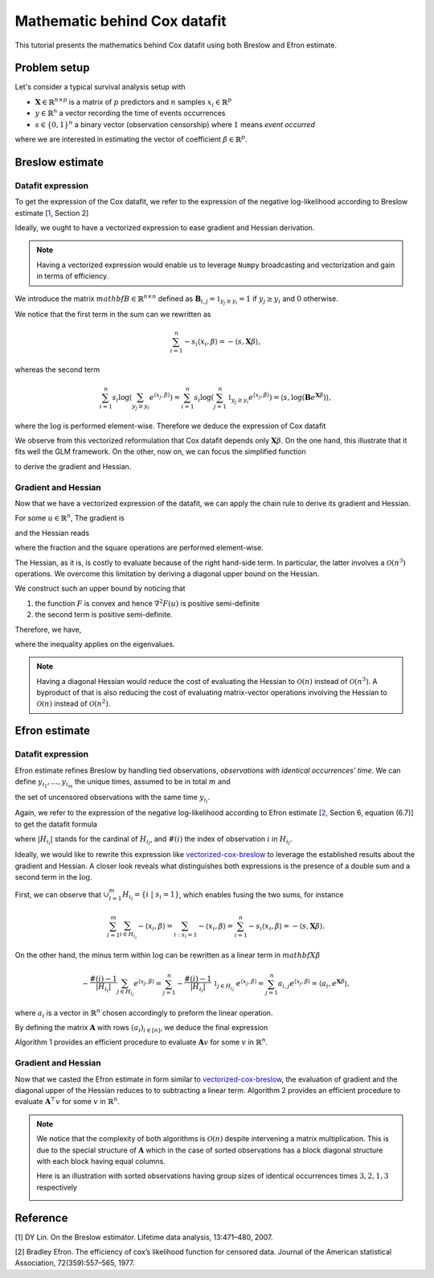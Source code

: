 .. _maths_cox_datafit:

=============================
Mathematic behind Cox datafit
=============================

This tutorial presents the mathematics behind Cox datafit using both Breslow and Efron estimate. 


Problem setup
=============

Let's consider a typical survival analysis setup with

- :math:`\mathbf{X} \in \mathbb{R}^{n \times p}` is a matrix of :math:`p` predictors and :math:`n` samples :math:`x_i \in \mathbb{R}^p`
- :math:`y \in \mathbb{R}^n` a vector recording the time of events occurrences
- :math:`s \in \{ 0, 1 \}^n` a binary vector (observation censorship) where :math:`1` means *event occurred*

where we are interested in estimating the vector of coefficient :math:`\beta \in \mathbb{R}^p`.



Breslow estimate
================

Datafit expression
------------------

To get the expression of the Cox datafit, we refer to the expression of the negative log-likelihood according to Breslow estimate [`1`_, Section 2]

.. math::
    :label: breslow-estimate

    l(\beta) = \frac{1}{n} \sum_{i=1}^{n} -s_i \langle x_i, \beta \rangle + s_i \log(\sum_{y_j \geq y_i} e^{\langle x_j, \beta \rangle})
    .


Ideally, we ought to have a vectorized expression to ease gradient and Hessian derivation.

.. note::

    Having a vectorized expression would enable us to leverage ``Numpy`` broadcasting and vectorization
    and gain in terms of efficiency.


We introduce the matrix :math:`mathbf{B} \in \mathbb{R}^{n \times n}` defined as :math:`\mathbf{B}_{i, j} = \mathbb{1}_{y_j \geq y_i} = 1` if :math:`y_j \geq y_i` and :math:`0` otherwise.

We notice that the first term in the sum can we rewritten as

.. math::

    \sum_{i=1}^{n} -s_i \langle x_i, \beta \rangle = -\langle s, \mathbf{X}\beta \rangle
    ,

whereas the second term

.. math::

    \sum_{i=1}^n s_i \log(\sum_{y_j \geq y_i} e^{\langle x_j, \beta \rangle}) = \sum_{i=1}^n s_i \log(\sum_{j=1}^n \mathbb{1}_{y_j \geq y_i} e^{\langle x_j, \beta \rangle}) = \langle s, \log(\mathbf{B}e^{\mathbf{X}\beta}) \rangle
    ,

where the :math:`\log` is performed element-wise. Therefore we deduce the expression of Cox datafit

.. math::
    :label: vectorized-cox-breslow

    l(\beta) =  -\frac{1}{n} \langle s, \mathbf{X}\beta \rangle + \frac{1}{n} \langle s, \log(\mathbf{B}e^{\mathbf{X}\beta}) \rangle
    .

We observe from this vectorized reformulation that Cox datafit depends only :math:`\mathbf{X}\beta`. On the one hand, this illustrate that it fits well the GLM framework. On the other, now on, we can focus the simplified function

.. math::
    :label: simple-function

    F(u) = -\frac{1}{n} \langle s, u \rangle + \frac{1}{n} \langle s, \log(\mathbf{B}e^u) \rangle
    ,

to derive the gradient and Hessian.


Gradient and Hessian
--------------------

Now that we have a vectorized expression of the datafit, we can apply the chain rule to derive its gradient and Hessian.

For some :math:`u \in \mathbb{R}^n`, The gradient is

.. math::
    :label: raw-gradient

    \nabla F(u) = -\frac{1}{n} s + \frac{1}{n} [\text{diag}(e^u)\mathbf{B}^\top] \frac{s}{\mathbf{B}e^u}
    ,

and the Hessian reads

.. math::
    :label: raw-hessian

    \nabla^2 F(u) = \frac{1}{n} \text{diag}(e^u) \text{diag}(\mathbf{B}^\top \frac{s}{\mathbf{B}e^u}) - \frac{1}{n} \text{diag}(e^u) \mathbf{B}^\top \text{diag}(\frac{s}{(\mathbf{B}e^u)^2})\mathbf{B}\text{diag}(e^u)
    ,

where the fraction and the square operations are performed element-wise.

The Hessian, as it is, is costly to evaluate because of the right hand-side term. In particular, the latter involves a :math:`\mathcal{O}(n^3)` operations. We overcome this limitation by deriving a diagonal upper bound on the Hessian.

We construct such an upper bound by noticing that

#. the function :math:`F` is convex and hence :math:`\nabla^2 F(u)` is positive semi-definite
#. the second term is positive semi-definite.

Therefore, we have,

.. math::
    :label: diagonal-upper-bound

    \nabla^2 F(u) \leq \frac{1}{n} \text{diag}(e^u) \text{diag}(\mathbf{B}^\top \frac{s}{\mathbf{B}e^u})
    ,

where the inequality applies on the eigenvalues.

.. note::

    Having a diagonal Hessian would reduce the cost of evaluating the Hessian to :math:`\mathcal{O}(n)` instead of :math:`\mathcal{O}(n^3)`.
    A byproduct of that is also reducing the cost of evaluating matrix-vector operations involving the Hessian to :math:`\mathcal{O}(n)` instead
    of :math:`\mathcal{O}(n^2)`.



Efron estimate
==============

Datafit expression
------------------

Efron estimate refines Breslow by handling tied observations, *observations with identical occurrences' time*.
We can define :math:`y_{i_1}, \ldots, y_{i_m}` the unique times, assumed to be in total :math:`m` and

.. math::
    :label: def-H
    
    H_{y_{i_l}} = \{ i \ | \ s_i = 1 \ ;\ y_i = y_{i_l} \}
    ,
    
the set of uncensored observations with the same time :math:`y_{i_l}`.

Again, we refer to the expression of the negative log-likelihood according to Efron estimate [`2`_,  Section 6, equation (6.7)] to get the datafit formula

.. math::
    :label: efron-estimate

    l(\beta) = \frac{1}{n} \sum_{l=1}^{m} (
        \sum_{i \in H_{i_l}} - \langle x_i, \beta \rangle 
        + \sum_{i \in H_{i_l}} \log(\sum_{y_j \geq y_{i_l}} e^{\langle x_j, \beta \rangle} - \frac{\#(i) - 1}{ |H_{i_l} |}\sum_{j \in H_{i_l}} e^{\langle x_j, \beta \rangle}))
    ,

where :math:`| H_{i_l} |` stands for the cardinal of :math:`H_{i_l}`, and :math:`\#(i)` the index of observation :math:`i` in :math:`H_{i_l}`.

Ideally, we would like to rewrite this expression like  `<vectorized-cox-breslow>`_ to leverage the established results about the gradient and Hessian. A closer look reveals what distinguishes both expressions is the presence of a double sum and a second term in the :math:`\log`.

First, we can observe that :math:`\cup_{l=1}^{m} H_{i_l} = \{ i \ | \ s_i = 1 \}`, which enables fusing the two sums, for instance

.. math::

    \sum_{l=1}^{m}\sum_{i \in H_{i_l}} - \langle x_i, \beta \rangle = \sum_{i: s_i = 1} - \langle x_i, \beta \rangle = \sum_{i=1}^n -s_i \langle x_i, \beta \rangle = -\langle s, \mathbf{X}\beta \rangle
    .

On the other hand, the minus term within :math:`\log` can be rewritten as a linear term in :math:`mathbf{X}\beta`

.. math::

    - \frac{\#(i) - 1}{| H_{i_l} |}\sum_{j \in H_{i_l}} e^{\langle x_j, \beta \rangle} 
        = \sum_{j=1}^{n} -\frac{\#(i) - 1}{| H_{i_l} |} \ \mathbb{1}_{j \in H_{i_l}} \ e^{\langle x_j, \beta \rangle}
        = \sum_{j=1}^n a_{i,j} e^{\langle x_j, \beta \rangle}
        = \langle a_i, e^{\mathbf{X}\beta} \rangle
        ,

where :math:`a_i` is a vector in :math:`\mathbb{R}^n` chosen accordingly to preform the linear operation.

By defining the matrix :math:`\mathbf{A}` with rows :math:`(a_i)_{i \in [n]}`, we deduce the final expression

.. math::
    :label: vectorized-cox-efron

    l(\beta) =  -\frac{1}{n} \langle s, \mathbf{X}\beta \rangle +\frac{1}{n} \langle s, \log(\mathbf{B}e^{\mathbf{X}\beta} - \mathbf{A}e^{\mathbf{X}\beta}) \rangle
    .

Algorithm 1 provides an efficient procedure to evaluate :math:`\mathbf{A}v` for some :math:`v` in :math:`\mathbb{R}^n`.

.. image:: /_static/images/cox-tutorial/A_dot_v.png
    :width: 400
    :align: center
    :alt: Algorithm 1 to evaluate A dot v


Gradient and Hessian
--------------------

Now that we casted the Efron estimate in form similar to `<vectorized-cox-breslow>`_, the evaluation of gradient and the diagonal upper of the Hessian reduces to to subtracting a linear term. Algorithm  2 provides an efficient procedure to evaluate :math:`\mathbf{A}^\top v` for some :math:`v` in :math:`\mathbb{R}^n`.

.. image:: /_static/images/cox-tutorial/A_transpose_dot_v.png
    :width: 400
    :align: center
    :alt: Algorithm 1 to evaluate A transpose dot v

.. note::

    We notice that the complexity of both algorithms is :math:`\mathcal{O}(n)` despite intervening a matrix multiplication.
    This is due to the special structure of :math:`\mathbf{A}` which in the case of sorted observations has a block diagonal structure
    with each block having equal columns.

    Here is an illustration with sorted observations having group sizes of identical occurrences times :math:`3, 2, 1, 3` respectively

    .. image:: /_static/images/cox-tutorial/structure_matrix_A.png
        :width: 300
        :align: center
        :alt: Illustration of the structure of A when observations are sorted


Reference
=========

.. _1:
[1] DY Lin. On the Breslow estimator. Lifetime data analysis, 13:471–480, 2007.

.. _2:
[2] Bradley Efron. The efficiency of cox’s likelihood function for censored data. Journal of the
American statistical Association, 72(359):557–565, 1977.
